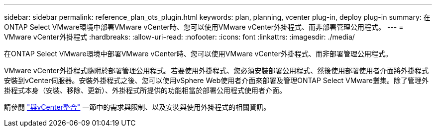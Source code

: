 ---
sidebar: sidebar 
permalink: reference_plan_ots_plugin.html 
keywords: plan, planning, vcenter plug-in, deploy plug-in 
summary: 在ONTAP Select VMware環境中部署VMware vCenter時、您可以使用VMware vCenter外掛程式、而非部署管理公用程式。 
---
= VMware vCenter外掛程式
:hardbreaks:
:allow-uri-read: 
:nofooter: 
:icons: font
:linkattrs: 
:imagesdir: ./media/


[role="lead"]
在ONTAP Select VMware環境中部署VMware vCenter時、您可以使用VMware vCenter外掛程式、而非部署管理公用程式。

VMware vCenter外掛程式隨附於部署管理公用程式。若要使用外掛程式、您必須安裝部署公用程式、然後使用部署使用者介面將外掛程式安裝到vCenter伺服器。安裝外掛程式之後、您可以使用vSphere Web使用者介面來部署及管理ONTAP Select VMware叢集。除了管理外掛程式本身（安裝、移除、更新）、外掛程式所提供的功能相當於部署公用程式使用者介面。

請參閱 link:concept_vpi_overview.html["與vCenter整合"] 一節中的需求與限制、以及安裝與使用外掛程式的相關資訊。
